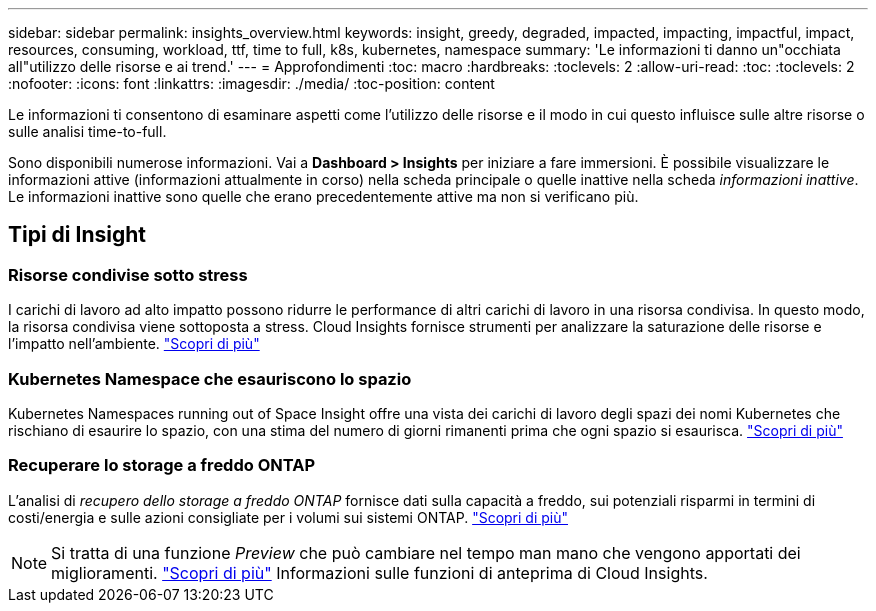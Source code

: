 ---
sidebar: sidebar 
permalink: insights_overview.html 
keywords: insight, greedy, degraded, impacted, impacting, impactful, impact, resources, consuming, workload, ttf, time to full, k8s, kubernetes, namespace 
summary: 'Le informazioni ti danno un"occhiata all"utilizzo delle risorse e ai trend.' 
---
= Approfondimenti
:toc: macro
:hardbreaks:
:toclevels: 2
:allow-uri-read: 
:toc: 
:toclevels: 2
:nofooter: 
:icons: font
:linkattrs: 
:imagesdir: ./media/
:toc-position: content


[role="lead"]
Le informazioni ti consentono di esaminare aspetti come l'utilizzo delle risorse e il modo in cui questo influisce sulle altre risorse o sulle analisi time-to-full.

Sono disponibili numerose informazioni. Vai a *Dashboard > Insights* per iniziare a fare immersioni. È possibile visualizzare le informazioni attive (informazioni attualmente in corso) nella scheda principale o quelle inattive nella scheda _informazioni inattive_. Le informazioni inattive sono quelle che erano precedentemente attive ma non si verificano più.



== Tipi di Insight



=== Risorse condivise sotto stress

I carichi di lavoro ad alto impatto possono ridurre le performance di altri carichi di lavoro in una risorsa condivisa. In questo modo, la risorsa condivisa viene sottoposta a stress. Cloud Insights fornisce strumenti per analizzare la saturazione delle risorse e l'impatto nell'ambiente. link:insights_shared_resources_under_stress.html["Scopri di più"]



=== Kubernetes Namespace che esauriscono lo spazio

Kubernetes Namespaces running out of Space Insight offre una vista dei carichi di lavoro degli spazi dei nomi Kubernetes che rischiano di esaurire lo spazio, con una stima del numero di giorni rimanenti prima che ogni spazio si esaurisca. link:insights_k8s_namespaces_running_out_of_space.html["Scopri di più"]



=== Recuperare lo storage a freddo ONTAP

L'analisi di _recupero dello storage a freddo ONTAP_ fornisce dati sulla capacità a freddo, sui potenziali risparmi in termini di costi/energia e sulle azioni consigliate per i volumi sui sistemi ONTAP. link:insights_reclaim_ontap_cold_storage.html["Scopri di più"]


NOTE: Si tratta di una funzione _Preview_ che può cambiare nel tempo man mano che vengono apportati dei miglioramenti. link:/concept_preview_features.html["Scopri di più"] Informazioni sulle funzioni di anteprima di Cloud Insights.
